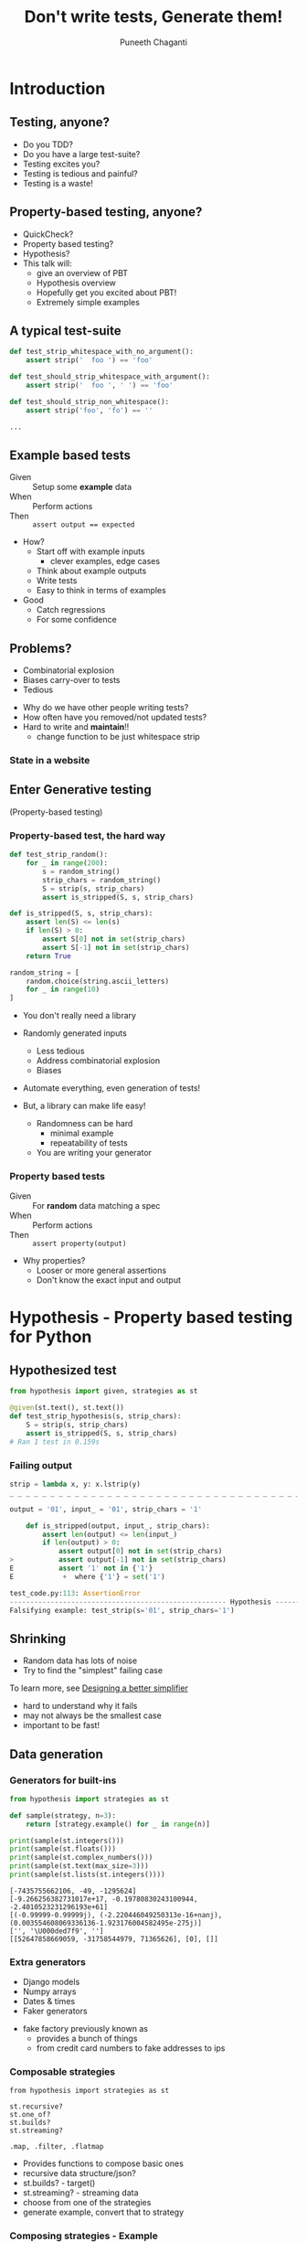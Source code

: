 #+STARTUP: indent
#+Title: Don't write tests, Generate them!
#+Author: Puneeth Chaganti
#+Email: punchagan@muse-amuse.in

#+OPTIONS: reveal_center:t reveal_progress:t reveal_history:nil reveal_control:nil ^:{}
#+OPTIONS: reveal_mathjax:t reveal_rolling_links:t reveal_keyboard:t reveal_overview:t num:nil
#+OPTIONS: reveal_width:800 reveal_height:600
#+OPTIONS: toc:nil timestamp:nil
#+REVEAL_MARGIN: 0.1
#+REVEAL_MIN_SCALE: 0.2
#+REVEAL_MAX_SCALE: 300
#+REVEAL_TRANS: none
#+REVEAL_THEME: white
#+REVEAL_HLEVEL: 2
#+REVEAL_PLUGINS: (highlight notes multiplex zoom)

#+REVEAL_ROOT: https://cdn.jsdelivr.net/reveal.js/3.0.0/
# #+REVEAL_ROOT: reveal.js/


* Introduction
** Testing, anyone?
#+BEGIN_NOTES
- Do you TDD?
- Do you have a large test-suite?
- Testing excites you?
- Testing is tedious and painful?
- Testing is a waste!
#+END_NOTES
** Property-based testing, anyone?
#+BEGIN_NOTES
- QuickCheck?
- Property based testing?
- Hypothesis?
- This talk will:
  - give an overview of PBT
  - Hypothesis overview
  - Hopefully get you excited about PBT!
  - Extremely simple examples
#+END_NOTES
** A typical test-suite
#+BEGIN_SRC python
  def test_strip_whitespace_with_no_argument():
      assert strip('  foo ') == 'foo'

  def test_should_strip_whitespace_with_argument():
      assert strip('  foo ', ' ') == 'foo'

  def test_should_strip_non_whitespace():
      assert strip('foo', 'fo') == ''

  ...
#+END_SRC
** Example based tests
- Given :: Setup some *example* data
- When :: Perform actions
- Then :: ~assert output == expected~

#+BEGIN_NOTES
- How?
  - Start off with example inputs
    - clever examples, edge cases
  - Think about example outputs
  - Write tests
  - Easy to think in terms of examples
- Good
  - Catch regressions
  - For some confidence
#+END_NOTES
** Problems?
- Combinatorial explosion
- Biases carry-over to tests
- Tedious
#+BEGIN_NOTES
 - Why do we have other people writing tests?
 - How often have you removed/not updated tests?
 - Hard to write and *maintain*!!
   - change function to be just whitespace strip
#+END_NOTES
*** State in a website
[[./state-website.jpg]]
** Enter Generative testing
(Property-based testing)
*** Property-based test, the hard way
#+BEGIN_SRC python
  def test_strip_random():
      for _ in range(200):
          s = random_string()
          strip_chars = random_string()
          S = strip(s, strip_chars)
          assert is_stripped(S, s, strip_chars)

  def is_stripped(S, s, strip_chars):
      assert len(S) <= len(s)
      if len(S) > 0:
          assert S[0] not in set(strip_chars)
          assert S[-1] not in set(strip_chars)
      return True

  random_string = [
      random.choice(string.ascii_letters)
      for _ in range(10)
  ]

#+END_SRC

#+BEGIN_NOTES
- You don't really need a library

- Randomly generated inputs
  - Less tedious
  - Address combinatorial explosion
  - Biases

- Automate everything, even generation of tests!

- But, a library can make life easy!
  - Randomness can be hard
    - minimal example
    - repeatability of tests
  - You are writing your generator
#+END_NOTES

*** Property based tests
- Given :: For *random* data matching a spec
- When :: Perform actions
- Then :: ~assert property(output)~

#+BEGIN_NOTES
- Why properties?
  - Looser or more general assertions
  - Don't know the exact input and output
#+END_NOTES

* Hypothesis - Property based testing for Python
** Hypothesized test
#+BEGIN_SRC python
  from hypothesis import given, strategies as st

  @given(st.text(), st.text())
  def test_strip_hypothesis(s, strip_chars):
      S = strip(s, strip_chars)
      assert is_stripped(S, s, strip_chars)
  # Ran 1 test in 0.159s
#+END_SRC

*** Failing output
#+BEGIN_SRC python
  strip = lambda x, y: x.lstrip(y)
  _ _ _ _ _ _ _ _ _ _ _ _ _ _ _ _ _ _ _ _ _ _ _ _ _ _ _ _ _ _ _ _ _ _ _ _ _ _ _ _ _ _ _ _ _ _ _ _ _ _ _ _ _ _ _ _ _ _ _ _

  output = '01', input_ = '01', strip_chars = '1'

      def is_stripped(output, input_, strip_chars):
          assert len(output) <= len(input_)
          if len(output) > 0:
              assert output[0] not in set(strip_chars)
  >           assert output[-1] not in set(strip_chars)
  E           assert '1' not in {'1'}
  E            +  where {'1'} = set('1')

  test_code.py:113: AssertionError
  ----------------------------------------------------- Hypothesis ------------------------------------------------------
  Falsifying example: test_strip(s='01', strip_chars='1')
#+END_SRC

** Shrinking
- Random data has lots of noise
- Try to find the "simplest" failing case
To learn more, see [[https://github.com/HypothesisWorks/hypothesis-python/blob/7c54198d31a5035a0c2810d8c500308f507b5b11/notebooks/Designing%2520a%2520better%2520simplifier.ipynb][Designing a better simplifier]]
#+BEGIN_NOTES
- hard to understand why it fails
- may not always be the smallest case
- important to be fast!
#+END_NOTES

** Data generation
*** Generators for built-ins

#+BEGIN_SRC python
  from hypothesis import strategies as st

  def sample(strategy, n=3):
      return [strategy.example() for _ in range(n)]

  print(sample(st.integers()))
  print(sample(st.floats()))
  print(sample(st.complex_numbers()))
  print(sample(st.text(max_size=3)))
  print(sample(st.lists(st.integers())))
#+END_SRC

#+BEGIN_EXAMPLE
  [-7435755662106, -49, -1295624]
  [-9.266256382731017e+17, -0.19780830243100944, -2.4010523231296193e+61]
  [(-0.99999-0.99999j), (-2.220446049250313e-16+nanj), (0.003554608069336136-1.923176004582495e-275j)]
  ['', '\U000ded7f9', '']
  [[52647858669059, -31758544979, 71365626], [0], []]
#+END_EXAMPLE
*** Extra generators
- Django models
- Numpy arrays
- Dates & times
- Faker generators
#+BEGIN_NOTES
- fake factory previously known as
  - provides a bunch of things
  - from credit card numbers to fake addresses to ips
#+END_NOTES
*** Composable strategies
#+BEGIN_SRC x
  from hypothesis import strategies as st

  st.recursive?
  st.one_of?
  st.builds?
  st.streaming?

  .map, .filter, .flatmap
#+END_SRC

#+BEGIN_NOTES
- Provides functions to compose basic ones
- recursive data structure/json?
- st.builds? - target()
- st.streaming? - streaming data
- choose from one of the strategies
- generate example, convert that to strategy
#+END_NOTES
*** Composing strategies - Example
#+BEGIN_SRC python
  rows = [('John', 'Adams', 90), (...), (...)]
  headers = ['first_name', 'last_name', 'gpa']
  print(tablib.Dataset(*rows, headers=headers))
#+END_SRC

#+BEGIN_SRC markdown
  first_name|last_name |gpa
  ----------|----------|---
  John      |Adams     |90
  George    |Washington|67
  Thomas    |Jefferson |50
#+END_SRC

#+BEGIN_NOTES
- Let's try to build a table
- Homework: Exercise for the reader
  - Use ~flatmap~ to improve this
  - Use ~fake factory~ to get names
#+END_NOTES
*** Generate Rows & Header
#+BEGIN_SRC python
  from hypothesis import strategies as st; import string

  n = 3
  alphabet = string.ascii_letters
  generate_row = st.tuples(
      st.text(alphabet, min_size=1),
      st.text(alphabet, min_size=1),
      st.integers(min_value=0, max_value=100)
  )
  generate_table = st.lists(generate_row, min_size=3, max_size=3)
  generate_headers = st.lists(
      st.text(alphabet, min_size=1),
      unique=True,
      min_size=n,
      max_size=n
  )
#+END_SRC
#+BEGIN_NOTES
- Homework: Exercise for the reader
  - Use ~flatmap~ to improve this
  - Use ~fake factory~ to get names
#+END_NOTES
*** Putting it together
#+BEGIN_SRC python
  def create_dataset(rows, headers):
      return tablib.Dataset(*rows, headers=headers)

  def generate_dataset():
      return st.builds(create_dataset, generate_data, headers=generate_headers)

  print(generate_dataset().example())
#+END_SRC

#+BEGIN_SRC x
  znefubbdv     |wpclcf|ouc
  --------------|------|---
  aecpjxzwfqosmu|krlmfh|55
  htq           |jid   |87
  lwbfboxyifre  |oqdha |83
#+END_SRC

#+BEGIN_NOTES
- Homework: Exercise for the reader
  - Use ~flatmap~ to improve this
  - Use ~fake factory~ to get names
#+END_NOTES

** Simple ~tablib~ test
#+BEGIN_SRC python
  def test_add_column():
      rows = [['kenneth'], ['bessie']]
      data = tablib.Dataset(*rows, headers=['fname'])
      new_col = ['reitz', 'monke']
      data.append_col(new_col, header='lname')

      assert data[0] == ('kenneth', 'reitz'))
      assert data.width == 2
#+END_SRC
*** to a property based test
#+BEGIN_SRC python
  @given(data=generate_dataset(),
         new_col=st.lists(st.text(min_size=1), min_size=3, max_size=3),
         header=st.text(min_size=3))
  def test_hyp_add_column(data, new_col, header):
      first_row = data[0]
      data.append_col(new_col, header=header)

      assert data[0] == first_row + (new_col[0],)
      assert data.width == 4
#+END_SRC
*** Test transpose
#+BEGIN_SRC python
  @given(generate_dataset())
  def test_transpose(self, data):
      data_ = data.transpose()

      self.assertEqual(data.width, data_.height+1)
      self.assertEqual(data.height, data_.width-1)
#+END_SRC
*** Round trip transpose
#+BEGIN_SRC python
  @given(generate_dataset())
  def test_two_transposes(self, data):
      data_ = data.transpose().transpose()

      self.assertEqual(data.width, data_.width)
      self.assertEqual(data.height, data_.height)
#+END_SRC

#+BEGIN_SRC traceback
    self.assertEqual(data.width, data_.height)
E   AssertionError: 3 != 2
------------------------------------------------ Captured stdout call -------------------------------------------------
Falsifying example:
a|b|c
-|-|-
a|a|0
a|a|0
a|a|0
#+END_SRC
*** Round trip to json
#+BEGIN_SRC python
  @given(generate_dataset())
  def test_json_export_import_works(data):
      json_ = data.json
      data_ = tablib.import_set(json_)

      self.assertEqual(data.width, data_.width)
      self.assertEqual(data.height, data_.height)
      self.assertEqual(data[0], data_[0]))
#+END_SRC

#+BEGIN_SRC traceback
      self.assertEqual(data[0], data_[0])
  E   AssertionError: Tuples differ: ('a', 'a', 0) != ('a', 0, 'a')
#+END_SRC
**** COMMENT dateutil bug

[[https://www.youtube.com/watch?v=jvwfDdgg93E][Matt Bacchman]] talks about a dateutil bug in his talk

#+BEGIN_SRC python
  import datetime
  import dateutil

  datetime(99, 1, 1, 0, 0).isoformat()   # '0099-01-01T00:00:00'
  dateutil.parse('0099-01-01T00:00:00')  # datetime.datetime(1999, 1, 1, 0, 0)
#+END_SRC

#+BEGIN_NOTES
- Couple of bug in Mercurial
- http://hypothesis.works/articles/encode-decode-invariant/
#+END_NOTES

** Verification
~strip~ tests from before

Sorting actually returns a sorted list

#+BEGIN_NOTES
- Assert that a property holds true
- Strip example from before
- permissions example
- Proving result is right is hard without duplicating Code Under Test
- But, checking result is not wrong is easy
#+END_NOTES

*** Computing the mean
#+BEGIN_SRC python
  from hypothesis import given, strategies as st

  @given(st.lists(st.floats(allow_nan=False, allow_infinity=False)), min_size=1)
  def test_mean_is_within_reasonable_bounds(ls):
      assert min(ls) <= mean(ls) <= max(ls)
#+END_SRC

#+BEGIN_NOTES
Looks like a very dumb test, but isn't really...
#+END_NOTES

*** Going by definition ...

#+BEGIN_SRC python
  def mean(xs):
      return sum(xs) / len(xs)
#+END_SRC

#+BEGIN_EXAMPLE
  ls = [8.988465674311579e+307, 8.98846567431158e+307]

      @given(st.lists(st.floats(allow_nan=False, allow_infinity=False), min_size=1))
      def test_mean_is_within_reasonable_bounds(ls):
  >       assert min(ls) <= mean(ls) <= max(ls)
  E       assert inf <= 8.98846567431158e+307
  E        +  where inf = mean([8.988465674311579e+307, 8.98846567431158e+307])
  E        +  and   8.98846567431158e+307 = max([8.988465674311579e+307, 8.98846567431158e+307])

#+END_EXAMPLE

#+BEGIN_NOTES
Overflow!
#+END_NOTES

*** Avoiding overflow
#+BEGIN_SRC python
  def mean(xs):
      n = len(xs)
      return sum(x / n  for x in xs)
#+END_SRC

#+BEGIN_EXAMPLE
  ls = [1.390671161567e-309, 1.390671161567e-309, 1.390671161567e-309]

      @given(st.lists(st.floats(allow_nan=False, allow_infinity=False), min_size=1))
      def test_mean_is_within_reasonable_bounds(ls):
  >       assert min(ls) <= mean(ls) <= max(ls)
  E       assert 1.390671161567e-309 <= 1.390671161566996e-309
  E        +  where 1.390671161567e-309 = min([1.390671161567e-309, 1.390671161567e-309, 1.390671161567e-309])
  E        +  and   1.390671161566996e-309 = mean([1.390671161567e-309, 1.390671161567e-309, 1.390671161567e-309])
#+END_EXAMPLE

#+BEGIN_NOTES
Inaccurate!
#+END_NOTES

*** For instance, ~numpy~
#+BEGIN_SRC python
  import numpy as np
  def mean(xs):
      return np.array(xs).mean()
#+END_SRC

#+BEGIN_EXAMPLE
  ls = [8.988465674311579e+307, 8.98846567431158e+307]

      @given(st.lists(st.floats(allow_nan=False, allow_infinity=False), min_size=1))
      def test_mean_is_within_reasonable_bounds(ls):
  >       assert min(ls) <= mean(ls) <= max(ls)
  E       assert inf <= 8.98846567431158e+307
  E        +  where inf = mean([8.988465674311579e+307, 8.98846567431158e+307])
  E        +  and   8.98846567431158e+307 = max([8.988465674311579e+307, 8.98846567431158e+307])
#+END_EXAMPLE

Read this [[https://hal.archives-ouvertes.fr/file/index/docid/576641/filename/computing-midpoint.pdf][30 page paper]], to see how to do it right!

#+BEGIN_NOTES
- Floating points are hard!
- Even a lax constraint catches bugs
- Layer more tests on this
- Courtesy: Hypothesis [[http://hypothesis.works/articles/calculating-the-mean/][blog post]]
#+END_NOTES
** Test Oracle
#+BEGIN_SRC python
  from hypothesis import strategies as st, given
  from my_lib import my_sort

  @given(st.lists(st.integers()))
  def test_my_sort(xs):
      assert sorted(xs) == my_sort(xs)
#+END_SRC

#+BEGIN_NOTES
- of course, you can find bugs in old code!
#+END_NOTES

** More patterns
See talk by [[http://pyvideo.org/pycon-za-2015/property-based-testing-with-hypothesis.html][Jeremy Thurgood]]
- Induction
- Transformation
- Invariance
- Idempotence
** Keep in mind
- Fast data generation
- Fast assertions
- Simple looking, yet powerful
- Re-use?

#+BEGIN_NOTES
- even if properties "look" simple, they can be super powerful
- keep them simple or you might have to test your properties code!
- Good properties
  - Fast - both data generation & assertions
  - Simple, don't duplicate code under test
- Thinking about other similar functions which will pass? and come up with
  stronger properties of the code/function/action
#+END_NOTES

* Stateful testing

#+BEGIN_SRC python
  def test_website():
      assert login(credentials)
      assert go_to_homepage()
      assert follow_friend()
      assert logout()
#+END_SRC

#+BEGIN_NOTES
- Testing against a model
- State diagram is mind blowing
- Reproduce user reports
- Tricky concurrent bugs
#+END_NOTES

** Pseudocode example
#+BEGIN_SRC python
  class WebSiteStateMachine(RuleBasedStateMachine):
      def __init__(self):
          super(WebSiteStateMachine, self).__init__()

      def login(self):
          """Login using credentials and assert success."""

      @rule()
      def logout(self):
          """Logout and assert it worksn."""

      @rule(user=st.sampled_from(USERS))
      def follow_user(self, user):
          """Assert that following a user works."""

  WebSiteTestCase = WebSiteStateMachine.TestCase
#+END_SRC

* Problems with Generative Testing?
- Performance
- Debugging CI failures
- Rare branches?
* Conclusion
** Property based tests
- Concise
- Overcome developer biases
- Assert general things
#+BEGIN_NOTES
- more concise than a bunch of examples
- easier to maintain
- Reveal issues overlooked by developer -- like having others test your code
- Property-based tests are more general, and powerful
- Harder to write, and force you to think
- Floating point arithmetic is hard
#+END_NOTES
** Hypothesis
- Generate data, given a requirement
- Check that a *property* holds true
- Shrink failed cases to simplest case
#+BEGIN_NOTES
- Python library for Property-based testing
- data generation via strategies
- hook up to testing frameworks
- record failed examples, and shrink
#+END_NOTES
** Some interesting case studies
- [[https://vimeo.com/68383317][John Hughes]]: Testing the hard stuff and staying sane
- [[https://www.youtube.com/watch?v=HXGpBrmR70U][Ashton Kemerling]]: Generative Integration Testing
- [[https://www.youtube.com/watch?v=Yp7MmskzF9Y][Sean Grove]]: Generating and Running 1M tests
#+BEGIN_NOTES
- John Hughes gives war stories about Riak and Mnesia + DETS
- Pivotal tracker integration tests
- Just google for generative/property-based testing
- Bug in clojure, by author of test.check
#+END_NOTES
** Pairing anyone?
#+BEGIN_NOTES
- Haven't really worked on hard bugs/concurrency issues
- Anyone has a tricky bug, pair on it?
- Open source code that is hard to test
#+END_NOTES
** Thank you
* COMMENT References

- http://basho.com/posts/technical/quickchecking-poolboy-for-fun-and-profit/
- http://www.fastcompany.com/28121/they-write-right-stuff
- http://hypothesis.works/articles/anatomy-of-a-test/
- http://fsharpforfunandprofit.com/pbt/
- http://book.realworldhaskell.org/read/testing-and-quality-assurance.html
- http://qala.io/blog/randomized-testing.html
- http://www.cse.chalmers.se/edu/year/2012/course/DIT848/files/13-GL-QuickCheck.pdf
- http://danluu.com/testing/
- http://www.cs.tufts.edu/~nr/cs257/archive/john-hughes/quick.pdf
- https://hypothesis.readthedocs.io/en/latest/details.html
- http://www.sqlite.org/testing.html#fuzztesting
- http://cs-syd.eu/posts/2016-02-28-testing-the-super-user-spark-with-hspec.html
- http://www.slideshare.net/ScottWlaschin/an-introduction-to-property-based-testing
- https://www.pluralsight.com/courses/fsharp-property-based-testing-introduction
- http://research.microsoft.com/en-us/projects/pex/patterns.pdf
- [X] http://developers.redhat.com/blog/2016/06/24/the-hypothesis-testing-library-for-python-an-introduction/
- [X] [[https://www.youtube.com/watch?v=hNhHmbiw4Rw][Property Based Testing: Shrinking Risk In Your Code]]
- [X] [[https://www.youtube.com/watch?v=mg5BeeYGjY0][Property based testing with Hypothesis (PyCon ZA)]]
- [X] http://fsharpforfunandprofit.com/posts/property-based-testing-2/
- [X] http://hypothesis.works/articles/rule-based-stateful-testing/
- [X] http://goo.gl/g0mGgU
- [X] [[https://vimeo.com/68383317][John Hughes: Race Conditions, Distribution, Interactions--Testing the Hard Stuff and Staying Sane]]
- [X] [[https://www.youtube.com/watch?v=shngiiBfD80][Jessica Kerr: Property-based Testing for Better Code]]

* COMMENT Notes
- monotonous
- intro to recommendations
- ask more questions
- too much content
- speak slowly
- canvas size
- fix screen projection
- be slower with examples
- make interactive
